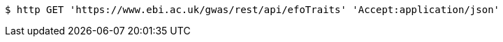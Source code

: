 [source,bash]
----
$ http GET 'https://www.ebi.ac.uk/gwas/rest/api/efoTraits' 'Accept:application/json'
----